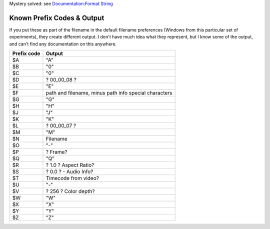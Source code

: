 .. raw:: mediawiki

   {{See also|Documentation:Snapshots}}

.. raw:: html

   <div class="widebox" style="padding:1em;">

Mystery solved: see `Documentation:Format String <Documentation:Format_String>`__

.. raw:: html

   </div>

**Known Prefix Codes & Output**
-------------------------------

If you put these as part of the filename in the default filename preferences (Windows from this particular set of experiments), they create different output. I don't have much idea what they represent, but I know some of the output, and can't find any documentation on this anywhere.

=========== =====================================================
Prefix code Output
=========== =====================================================
$A          "A"
$B          "0"
$C          "0"
$D          ? 00_00_08 ?
$E          "E"
$F          path and filename, minus path info special characters
$G          "G"
$H          "H"
$J          "J"
$K          "K"
$L          ? 00_00_07 ?
$M          "M"
$N          Filename
$O          "-"
$P          ? Frame?
$Q          "Q"
$R          ? 1.0 ? Aspect Ratio?
$S          ? 0.0 ? - Audio Info?
$T          Timecode from video?
$U          "-"
$V          ? 256 ? Color depth?
$W          "W"
$X          "X"
$Y          "Y"
$Z          "Z"
=========== =====================================================

.. raw:: mediawiki

   {{Documentation}}
